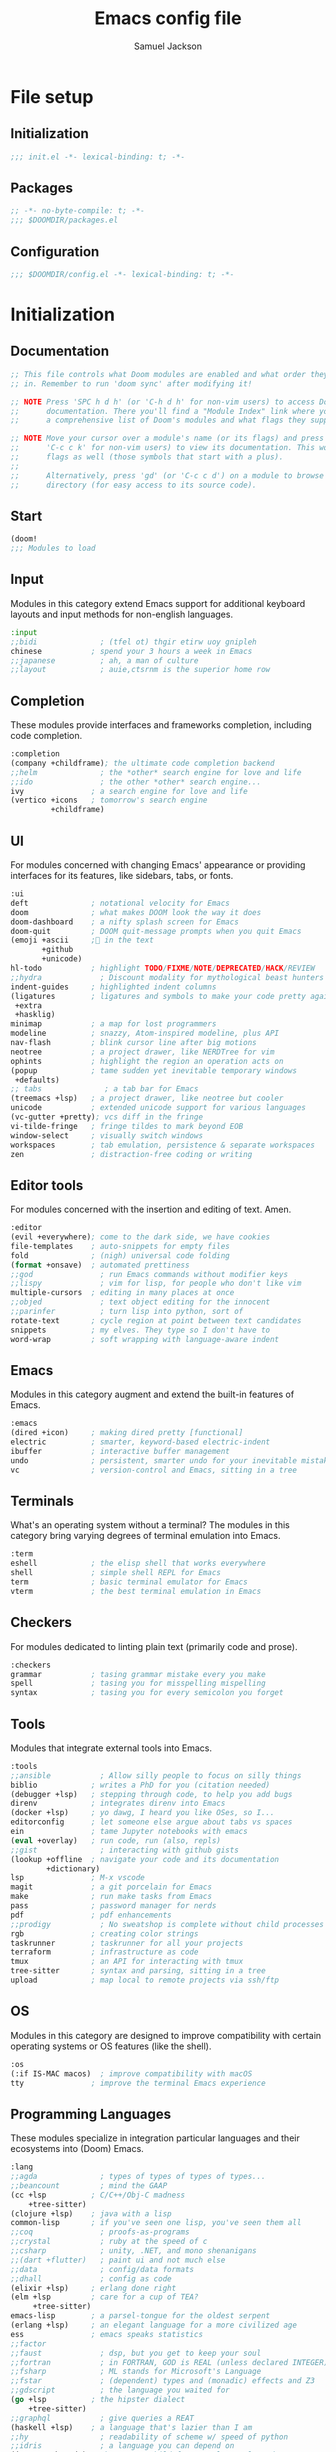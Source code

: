 #+TITLE: Emacs config file
#+AUTHOR: Samuel Jackson
#+DESCRIPTION: This file defines all my emacs configurations for my doom emacs setup.
#+STARTUP: overview num hidestars indent
#+PROPERTY: header-args :results silent :tangle "../configs/.doom.d/config.el"

* File setup
** Initialization
#+begin_src emacs-lisp :tangle ../configs/.doom.d/init.el
;;; init.el -*- lexical-binding: t; -*-
#+end_src

** Packages
#+begin_src emacs-lisp :tangle ../configs/.doom.d/packages.el
;; -*- no-byte-compile: t; -*-
;;; $DOOMDIR/packages.el
#+end_src

** Configuration
#+begin_src emacs-lisp
;;; $DOOMDIR/config.el -*- lexical-binding: t; -*-
#+end_src

* Initialization
** Documentation
#+begin_src emacs-lisp :tangle no
;; This file controls what Doom modules are enabled and what order they load
;; in. Remember to run 'doom sync' after modifying it!

;; NOTE Press 'SPC h d h' (or 'C-h d h' for non-vim users) to access Doom's
;;      documentation. There you'll find a "Module Index" link where you'll find
;;      a comprehensive list of Doom's modules and what flags they support.

;; NOTE Move your cursor over a module's name (or its flags) and press 'K' (or
;;      'C-c c k' for non-vim users) to view its documentation. This works on
;;      flags as well (those symbols that start with a plus).
;;
;;      Alternatively, press 'gd' (or 'C-c c d') on a module to browse its
;;      directory (for easy access to its source code).
#+end_src

** Start
#+begin_src emacs-lisp :tangle ../configs/.doom.d/init.el
(doom!
;;; Modules to load
#+end_src

** Input
Modules in this category extend Emacs support for additional keyboard layouts and input methods for non-english languages.
#+begin_src emacs-lisp :tangle ../configs/.doom.d/init.el
       :input
       ;;bidi              ; (tfel ot) thgir etirw uoy gnipleh
       chinese           ; spend your 3 hours a week in Emacs
       ;;japanese          ; ah, a man of culture
       ;;layout            ; auie,ctsrnm is the superior home row
#+end_src

** Completion
These modules provide interfaces and frameworks completion, including code completion.
#+begin_src emacs-lisp :tangle ../configs/.doom.d/init.el
       :completion
       (company +childframe); the ultimate code completion backend
       ;;helm              ; the *other* search engine for love and life
       ;;ido               ; the other *other* search engine...
       ivy               ; a search engine for love and life
       (vertico +icons   ; tomorrow's search engine
                +childframe)
#+end_src

** UI
For modules concerned with changing Emacs' appearance or providing interfaces for its features, like sidebars, tabs, or fonts.
#+begin_src emacs-lisp :tangle ../configs/.doom.d/init.el
       :ui
       deft              ; notational velocity for Emacs
       doom              ; what makes DOOM look the way it does
       doom-dashboard    ; a nifty splash screen for Emacs
       doom-quit         ; DOOM quit-message prompts when you quit Emacs
       (emoji +ascii     ;💩 in the text
              +github
              +unicode)
       hl-todo           ; highlight TODO/FIXME/NOTE/DEPRECATED/HACK/REVIEW
       ;;hydra             ; Discount modality for mythological beast hunters
       indent-guides     ; highlighted indent columns
       (ligatures        ; ligatures and symbols to make your code pretty again
        +extra
        +hasklig)
       minimap           ; a map for lost programmers
       modeline          ; snazzy, Atom-inspired modeline, plus API
       nav-flash         ; blink cursor line after big motions
       neotree           ; a project drawer, like NERDTree for vim
       ophints           ; highlight the region an operation acts on
       (popup            ; tame sudden yet inevitable temporary windows
        +defaults)
       ;; tabs              ; a tab bar for Emacs
       (treemacs +lsp)   ; a project drawer, like neotree but cooler
       unicode           ; extended unicode support for various languages
       (vc-gutter +pretty); vcs diff in the fringe
       vi-tilde-fringe   ; fringe tildes to mark beyond EOB
       window-select     ; visually switch windows
       workspaces        ; tab emulation, persistence & separate workspaces
       zen               ; distraction-free coding or writing
#+end_src

** Editor tools
For modules concerned with the insertion and editing of text. Amen.
#+begin_src emacs-lisp :tangle ../configs/.doom.d/init.el
       :editor
       (evil +everywhere); come to the dark side, we have cookies
       file-templates    ; auto-snippets for empty files
       fold              ; (nigh) universal code folding
       (format +onsave)  ; automated prettiness
       ;;god               ; run Emacs commands without modifier keys
       ;;lispy             ; vim for lisp, for people who don't like vim
       multiple-cursors  ; editing in many places at once
       ;;objed             ; text object editing for the innocent
       ;;parinfer          ; turn lisp into python, sort of
       rotate-text       ; cycle region at point between text candidates
       snippets          ; my elves. They type so I don't have to
       word-wrap         ; soft wrapping with language-aware indent
#+end_src

** Emacs
Modules in this category augment and extend the built-in features of Emacs.
#+begin_src emacs-lisp :tangle ../configs/.doom.d/init.el
       :emacs
       (dired +icon)     ; making dired pretty [functional]
       electric          ; smarter, keyword-based electric-indent
       ibuffer           ; interactive buffer management
       undo              ; persistent, smarter undo for your inevitable mistakes
       vc                ; version-control and Emacs, sitting in a tree
#+end_src

** Terminals
What's an operating system without a terminal? The modules in this category bring varying degrees of terminal emulation into Emacs.
#+begin_src emacs-lisp :tangle ../configs/.doom.d/init.el
       :term
       eshell            ; the elisp shell that works everywhere
       shell             ; simple shell REPL for Emacs
       term              ; basic terminal emulator for Emacs
       vterm             ; the best terminal emulation in Emacs
#+end_src

** Checkers
For modules dedicated to linting plain text (primarily code and prose).
#+begin_src emacs-lisp :tangle ../configs/.doom.d/init.el
       :checkers
       grammar           ; tasing grammar mistake every you make
       spell             ; tasing you for misspelling mispelling
       syntax            ; tasing you for every semicolon you forget
#+end_src

** Tools
Modules that integrate external tools into Emacs.
#+begin_src emacs-lisp :tangle ../configs/.doom.d/init.el
       :tools
       ;;ansible           ; Allow silly people to focus on silly things
       biblio            ; writes a PhD for you (citation needed)
       (debugger +lsp)   ; stepping through code, to help you add bugs
       direnv            ; integrates direnv into Emacs
       (docker +lsp)     ; yo dawg, I heard you like OSes, so I...
       editorconfig      ; let someone else argue about tabs vs spaces
       ein               ; tame Jupyter notebooks with emacs
       (eval +overlay)   ; run code, run (also, repls)
       ;;gist              ; interacting with github gists
       (lookup +offline  ; navigate your code and its documentation
               +dictionary)
       lsp               ; M-x vscode
       magit             ; a git porcelain for Emacs
       make              ; run make tasks from Emacs
       pass              ; password manager for nerds
       pdf               ; pdf enhancements
       ;;prodigy           ; No sweatshop is complete without child processes
       rgb               ; creating color strings
       taskrunner        ; taskrunner for all your projects
       terraform         ; infrastructure as code
       tmux              ; an API for interacting with tmux
       tree-sitter       ; syntax and parsing, sitting in a tree
       upload            ; map local to remote projects via ssh/ftp
#+end_src

** OS
Modules in this category are designed to improve compatibility with certain operating systems or OS features (like the shell).
#+begin_src emacs-lisp :tangle ../configs/.doom.d/init.el
       :os
       (:if IS-MAC macos)  ; improve compatibility with macOS
       tty               ; improve the terminal Emacs experience
#+end_src

** Programming Languages
These modules specialize in integration particular languages and their ecosystems into (Doom) Emacs.
#+begin_src emacs-lisp :tangle ../configs/.doom.d/init.el
       :lang
       ;;agda              ; types of types of types of types...
       ;;beancount         ; mind the GAAP
       (cc +lsp          ; C/C++/Obj-C madness
           +tree-sitter)
       (clojure +lsp)    ; java with a lisp
       common-lisp       ; if you've seen one lisp, you've seen them all
       ;;coq               ; proofs-as-programs
       ;;crystal           ; ruby at the speed of c
       ;;csharp            ; unity, .NET, and mono shenanigans
       ;;(dart +flutter)   ; paint ui and not much else
       ;;data              ; config/data formats
       ;;dhall             ; config as code
       (elixir +lsp)     ; erlang done right
       (elm +lsp         ; care for a cup of TEA?
            +tree-sitter)
       emacs-lisp        ; a parsel-tongue for the oldest serpent
       (erlang +lsp)     ; an elegant language for a more civilized age
       ess               ; emacs speaks statistics
       ;;factor
       ;;faust             ; dsp, but you get to keep your soul
       ;;fortran           ; in FORTRAN, GOD is REAL (unless declared INTEGER)
       ;;fsharp            ; ML stands for Microsoft's Language
       ;;fstar             ; (dependent) types and (monadic) effects and Z3
       ;;gdscript          ; the language you waited for
       (go +lsp          ; the hipster dialect
           +tree-sitter)
       ;;graphql           ; give queries a REAT
       (haskell +lsp)    ; a language that's lazier than I am
       ;;hy                ; readability of scheme w/ speed of python
       ;;idris             ; a language you can depend on
       (java +meghanada) ; the poster child for carpal tunnel syndrome
       (javascript +lsp) ; all(hope(abandon(ye(who(enter(here))))))
       (json +lsp)       ; At least it ain't XML
       ;;(julia +lsp)      ; a better, faster MATLAB
       (kotlin +lsp)     ; a better, slicker Java(Script)
       (latex +lsp       ; writing papers in Emacs has never been so fun
              +latexmk
              +cdlatex
              +fold)
       ;;lean              ; for folks with too much to prove
       ledger            ; an accounting system in Emacs
       lua               ; one-based indices? one-based indices
       (markdown +grip)  ; writing docs for people to ignore
       ;;nim               ; python + lisp at the speed of c
       ;;nix               ; I hereby declare "nix geht mehr!"
       ;;ocaml             ; an objective camel
       (org +brain       ; organize your plain life in plain text
            +dragndrop
            +gnuplot
            +ipython
            +journal
            +jupyter
            +noter
            +pandoc
            +pomodoro
            +present
            +pretty
            +roam2)
       ;;php               ; perl's insecure younger brother
       plantuml          ; diagrams for confusing people more
       purescript        ; javascript, but functional
       (python +lsp      ; beautiful is better than ugly
               +poetry
               +pyenv
               +pyright
               +tree-sitter)
       ;;qt                ; the 'cutest' gui framework ever
       racket            ; a DSL for DSLs
       ;;raku              ; the artist formerly known as perl6
       (rest +jq)        ; Emacs as a REST client
       rst               ; ReST in peace
       (ruby +rails      ; 1.step {|i| p "Ruby is #{i.even? ? 'love' : 'life'}"}
             +rvm
             +rbenv
             +lsp
             +tree-sitter)
       (rust +lsp)       ; Fe2O3.unwrap().unwrap().unwrap().unwrap()
       (scala +lsp)      ; java, but good
       scheme            ; a fully conniving family of lisps
       (sh +lsp          ; she sells {ba,z,fi}sh shells on the C xor
           +tree-sitter)
       ;;sml
       ;;solidity          ; do you need a blockchain? No.
       ;;swift             ; who asked for emoji variables?
       ;;terra             ; Earth and Moon in alignment for performance.
       (web +lsp         ; the tubes
            +tree-sitter)
       (yaml +lsp)       ; JSON, but readable
       ;;zig               ; C, but simpler
#+end_src

** Email
Modules that turn Emacs in an email client.
#+begin_src emacs-lisp :tangle ../configs/.doom.d/init.el
       :email
       (mu4e +gmail)     ; the great filter Hanson hadn't anticipated
       ;;notmuch           ; closest Emacs will ever be to multi-threaded
       (wanderlust +gmail); to boldly go where no mail has gone before
#+end_src

** App
Application modules are complex and opinionated modules that transform Emacs
toward a specific purpose. They may have additional dependencies and *should be
loaded last* (but before [[doom-module:][:config]] modules).
#+begin_src emacs-lisp :tangle ../configs/.doom.d/init.el
       :app
       calendar          ; Watch your missed deadlines in real time
       ;;emms              ; a media player for music no one's heard of
       ;;everywhere        ; leave Emacs!? You must be joking
       irc               ; how neckbeards socialize
       (rss +org)        ; emacs as an RSS reader
       twitter           ; twitter client https://twitter.com/vnought
#+end_src

** Config
Modules in this category provide sane defaults or improve your ability to configure Emacs. It is best to load these last.
#+begin_src emacs-lisp :tangle ../configs/.doom.d/init.el
       :config
       (default +bindings; reasonable defaults for reasonable people
                +smartparens)
       ;;literate          ; Disguise your config as poor documentation
#+end_src

** End section
#+begin_src emacs-lisp :tangle ../configs/.doom.d/init.el
)
#+end_src

* Configuration
** Documentation
*** Macro documentation
#+begin_src emacs-lisp :tangle no
;; Here are some additional functions/macros that could help you configure Doom:
;;
;; - `load!' for loading external *.el files relative to this one
;; - `use-package!' for configuring packages
;; - `after!' for running code after a package has loaded
;; - `add-load-path!' for adding directories to the `load-path', relative to
;;   this file. Emacs searches the `load-path' when you load packages with
;;   `require' or `use-package'.
;; - `map!' for binding new keys
;;
;; To get information about any of these functions/macros, move the cursor over
;; the highlighted symbol at press 'K' (non-evil users must press 'C-c c k').
;; This will open documentation for it, including demos of how they are used.
;;
;; You can also try 'gd' (or 'C-c c d') to jump to their definition and see how
;; they are implemented.
#+end_src

*** Packages documentation
#+begin_src emacs-lisp :tangle no
;; To install a package with Doom you must declare them here and run 'doom sync'
;; on the command line, then restart Emacs for the changes to take effect -- or
;; use 'M-x doom/reload'.

;; To install SOME-PACKAGE from MELPA, ELPA or emacsmirror:
;(package! some-package)

;; To install a package directly from a remote git repo, you must specify a
;; `:recipe'. You'll find documentation on what `:recipe' accepts here:
;; https://github.com/raxod502/straight.el#the-recipe-format
;(package! another-package
;  :recipe (:host github :repo "username/repo"))

;; If the package you are trying to install does not contain a PACKAGENAME.el
;; file, or is located in a subdirectory of the repo, you'll need to specify
;; `:files' in the `:recipe':
;(package! this-package
;  :recipe (:host github :repo "username/repo"
;           :files ("some-file.el" "src/lisp/*.el")))

;; If you'd like to disable a package included with Doom, you can do so here
;; with the `:disable' property:
;(package! builtin-package :disable t)

;; You can override the recipe of a built in package without having to specify
;; all the properties for `:recipe'. These will inherit the rest of its recipe
;; from Doom or MELPA/ELPA/Emacsmirror:
;(package! builtin-package :recipe (:nonrecursive t))
;(package! builtin-package-2 :recipe (:repo "myfork/package"))

;; Specify a `:branch' to install a package from a particular branch or tag.
;; This is required for some packages whose default branch isn't 'master' (which
;; our package manager can't deal with; see raxod502/straight.el#279)
;(package! builtin-package :recipe (:branch "develop"))

;; Use `:pin' to specify a particular commit to install.
;(package! builtin-package :pin "1a2b3c4d5e")

;; Doom's packages are pinned to a specific commit and updated from release to
;; release. The `unpin!' macro allows you to unpin single packages...
;(unpin! pinned-package)
;; ...or multiple packages
;(unpin! pinned-package another-pinned-package)
;; ...Or *all* packages (NOT RECOMMENDED; will likely break things)
;(unpin! t)

#+end_src

** Personal Identification
#+begin_src emacs-lisp
;; Some functionality uses this to identify you, e.g. GPG configuration, email
;; clients, file templates and snippets.
(setq user-full-name "Samuel Jackson"
      user-mail-address (concat "dsiq3g" "@" "gmail.com"))
#+end_src

** Fonts and language
*** Chinese support
In order for Chinese text to be displayed correctly, some modes needs to be turned on to allow for the unique characteristics of the symbolic language.
#+begin_src emacs-lisp
(defun local/chinese-text-support ()
  "Turn on modes to support chinese text in the buffer. May cause other text to change characteristics as well."
  (interactive)
  (variable-pitch-mode))
#+end_src

** Basic Emacs settings
*** Fonts
#+begin_src emacs-lisp :tangle no
;; Doom exposes five (optional) variables for controlling fonts in Doom. Here
;; are the three important ones:
;;
;; + `doom-font'
;; + `doom-variable-pitch-font'
;; + `doom-big-font' -- used for `doom-big-font-mode'; use this for
;;   presentations or streaming.
;;
;; They all accept either a font-spec, font string ("Input Mono-12"), or xlfd
;; font string. You generally only need these two:
;; (setq doom-font (font-spec :family "monospace" :size 12 :weight 'semi-light)
;;       doom-variable-pitch-font (font-spec :family "sans" :size 13))
#+end_src

*** Custom settings file
#+begin_src emacs-lisp
(setq custom-file (expand-file-name ".custom.el" doom-private-dir))
(when (file-exists-p custom-file) (load custom-file))
#+end_src

*** Theming
#+begin_src emacs-lisp :tangle ../configs/.doom.d/packages.el
;; Themes
(package! dracula-theme)
(package! theme-magic)
#+end_src

There are two ways to load a theme. Both assume the theme is installed and available. You can either set `doom-theme' or manually load a theme with the `load-theme' function.
#+begin_src emacs-lisp
(setq doom-theme (if (display-graphic-p)'doom-one 'doom-dracula))
#+end_src

*** Modifier keys mapping
Emacs has 5 different modifier keys that it uses for key cords. Listed in order from least "powerful" to most "powerful", they are:
- Shift
- Control
- Meta
- Super
- Hyper

Usually, the super and hyper keys aren't mapped by default since many keyboards don't have those keys available anymore. This also has the implication that the entire key-space they allow for is mostly unused! However, they can be bound to [[http://xahlee.info/emacs/emacs/emacs_hyper_super_keys.html][system keys on the keyboard]], just be careful not to shadow functionality that you want from the system itself.

For me personally, the "super" key should be bound to Windows' windows key and MacOS's command key. Then the hyper key should be bound to the FN key. Since I don't use Windows much, I'll just set the keys I need for MacOS for now.
#+begin_src emacs-lisp
(setq ns-function-modifier 'hyper)
#+end_src

*** Line numbering
#+begin_src emacs-lisp
;; This determines the style of line numbers in effect. If set to `nil', line
;; numbers are disabled. For relative line numbers, set this to `relative'.
(setq display-line-numbers-type t)
#+end_src

*** Undo
#+begin_src emacs-lisp
;; Let the undo buffer use up to 100Mb
(setq undo-limit 100000000)
#+end_src

*** Windows
#+begin_src emacs-lisp
;; Resize all windows when a new one comes in so they have
;; equal space.
(setq-default window-combination-resize t
;; changes the cursor to be the size of a gliph in the buffer.
              x-stretch-cursor t)

;; (setq-default left-margin-width 1)
;; (set-window-buffer nil (current-buffer))
#+end_src

*** Clipboard
Prevents system clipboard from being accidentally overwritten. Must now write to register "+ to write to system clipboard.
#+begin_src emacs-lisp
;; Some paste related settings.
(setq save-interprogram-paste-before-kill t
      select-enable-clipboard nil)
#+end_src

In order to provide copy and paste functionality directly from the keyboard, I need to capture the inputs and make functions that force the register that corresponds with the clipboard to be used (the + register).

First, I need to set up the wrapper functions. The thing to note is that these are just copies of the underlying function's header but they pass in the register's ascii number. In order to get the ascii number of a character, we simply need to put a '?' before it.
#+begin_src emacs-lisp
(evil-define-operator evil-copy-to-clipboard (beg end &optional type _ handler)
  "Saves the characters in motion into they system clipboard through the '+' register"
  :move-point nil
  :repeat nil
  (interactive "<R><x><y>")
  (evil-yank beg end type ?+ handler))
#+end_src

And here is the paste function.
#+begin_src emacs-lisp
(evil-define-command evil-paste-from-clipboard
  (count &optional _ handler)
  "Pastes the latest yanked text behind point.
The return value is the yanked text."
  :suppress-operator t
  (interactive "*P<x>")
  (evil-paste-before count ?+ handler))
#+end_src

Finally we need to create universal keybindings to these functions so they can be called from anywhere.
#+begin_src emacs-lisp
(map! :desc "Paste from clipboard" :nvieomg "s-v" #'evil-paste-from-clipboard
      :desc "Copy to clipboard"    :nvieomg "s-c" #'evil-copy-to-clipboard)
#+end_src

*** Scrolling
#+begin_src emacs-lisp
;; leave some space at the bottom while scrolling down so the
;; cursor isn't hugging the bottom edge.
(setq scroll-margin 2)
#+end_src

*** Scratch buffer
The scratch buffer is always present as an area to experiment or take a quick note without it needing to be a part of a file. In doom, this scratch buffer has a default mode of Fundamental which is both useless and not something I need for experimentation. In fact, I think it's meant for just writing text and notes. I want the scratch buffer to be a place to write some elisp code so I can set things on a whim while working in other non-elisp buffers.
#+begin_src emacs-lisp
(setq initial-major-mode #'lisp-interaction-mode)

(setq initial-scratch-message "\
;; Welcome to the scratch buffer.

")
#+end_src

*** Directory navigation
#+begin_src emacs-lisp :tangle ../configs/.doom.d/packages.el
;; directory management
(package! dired-sidebar)
(package! dired+)
(package! dired-subtree)
#+end_src

#+begin_src emacs-lisp
(defun local/dired-turn-off-file-info ()
  "Turns off the file info in dired mode"
  (interactive)
  (dired-hide-details-mode t))
(add-hook! 'dired-mode-hook #'local/dired-turn-off-file-info)

(map! :map dired-mode-map
      :leader
      :desc "toggle dired file info"
      :n "t d" #'dired-hide-details-mode)
#+end_src
*** Whitespace mode
Adds whitespace management and visualization.
#+begin_src emacs-lisp
(setq whitespace-style '(trailing tabs tab-mark))
#+end_src

*** Line spacing
Spacing between lines in a buffer. I like a slight gap where the default emacs is too tight.
#+begin_src emacs-lisp
(setq-default line-spacing 0.15)
#+end_src

** Adding standard vim functionality
I don't remember why I wrote this line in the first place but it seems useful for later
#+begin_src emacs-lisp
(defun local/smart-open-line-above ()
  "Insert an empty line above the current line.
Position the cursor at it's beginning, according to the current mode."
  (interactive)
  (move-beginning-of-line nil)
  (newline-and-indent)
  (forward-line -1)
  (indent-according-to-mode))
#+end_src

*** Keybindings
**** Tab as fold toggling
When available, I really like to use tab as a quick way to toggle folds.
#+begin_src emacs-lisp
(map! :n "TAB" #'+fold/toggle)
#+end_src

** Managing files
*** Sidebar file explorer

Import a simpler sidebar package for when it's needed.
#+begin_src emacs-lisp :tangle ../configs/.doom.d/packages.el
(package! dired-sidebar)
#+end_src

Dired is just so useful that I can't really justify using treemacs. Especially since treemacs has this annoying habit of not saving the location of my cursor so I have to start at the top every time...
#+begin_src emacs-lisp
(map! :n "C-n" #'dired-sidebar-toggle-sidebar)
(map! :n "M-n" #'+treemacs/toggle)
#+end_src

#+begin_src emacs-lisp :tangle no
(map! :n "C-n" #'+treemacs/toggle)
(map! :n "M-n" #'dired-sidebar-toggle-sidebar)
#+end_src

Make it so that treemacs closes itself when selected no matter which button I press.
#+begin_src emacs-lisp
(map! :map 'treemacs-mode-map
      :ng "M-n" #'+treemacs/toggle
      :ng "C-n" #'+treemacs/toggle)
#+end_src

**** Settings for sidebars
When a directory contains nothing but a single other directory, this collapses them into a single action to open and close. In treemacs I'm not making new files very often so this option makes sense.
The number represents the number of recursive layers it's allowed. Don't make it too big otherwise things could freeze up.
#+begin_src emacs-lisp
(setq treemacs-collapse-dirs 5)
#+end_src

*** Projectile
#+begin_src emacs-lisp
(after! projectile
  (setq projectile-track-known-projects-automatically nil))
#+end_src

*** Tree viewer
This allows you to see all the recursive files in the current tree hierarchy (similar to the ~tree~ command).
#+begin_src emacs-lisp :tangle ../configs/.doom.d/packages.el
(package! dirtree)
(package! ztree)
(package! dir-treeview)
#+end_src

*** Buffer handling
**** Perspectives
Currently doom emacs is using ~persp-mode~ which is a fork of ~perspective~. This section is for setting the variables that are related to those modes.

#+begin_src emacs-lisp
(setq persp-sort 'created)
#+end_src

**** Tab bar mode
A tab bar for emacs. It works quite well except it reads from global buffers instead of perspective restricted buffers so I have it turned off for now.
#+begin_src emacs-lisp no
(setq tab-bar-show t)
(setq tab-bar-tab-name-function #'tab-bar-tab-name-current)
(setq tab-bar-format '(tab-bar-format-tabs tab-bar-separator tab-bar-format-align-right tab-bar-format-global))
(set-face-attribute 'tab-bar nil :inherit 'tab-bar-tab :foreground nil :background nil)
(map! :n "M->" #'tab-next
      :n "M-<" #'tab-previous)
#+end_src

Add the menu button to the tab bar so it can be accessed once in a while without taking up space.
#+begin_src emacs-lisp
(defun local/tab-bar-format-menu-bar-lambda ()
  "Produce the Menu button for the tab bar that shows the menu bar."
  '((menu-bar menu-item (propertize " λ" 'face 'doom-modeline-evil-emacs-state)
     tab-bar-menu-bar :help "Menu Bar")))
(add-to-list 'tab-bar-format #'local/tab-bar-format-menu-bar-lambda)
#+end_src

Add global keybinding labeling so tabs are easier to find
#+begin_src emacs-lisp
(which-key-add-key-based-replacements "C-x t" "tabs")
#+end_src

Make tab functions accessible from the doom-leader menu as well.
#+begin_src emacs-lisp
(map! :leader :desc "Tabs" "T" tab-prefix-map)
#+end_src

*** Window zooming
One thing I really like about tmux is the ability to zoom in on windows without destroying my whole windowing setup. This package adds similar functionality to emacs.
#+begin_src emacs-lisp :tangle ../configs/.doom.d/packages.el
(package! zoom-window)
#+end_src

#+begin_src emacs-lisp
(setq zoom-window-use-persp t)

(setq zoom-window-mode-line-color "DarkGreen")
(map! :leader
      :desc "Zoom window"
      "z" #'zoom-window-zoom)
#+end_src

** General utility package settings
These aren't file or use case specific changes but instead things that can apply over many different major modes and situations.

*** Sub-word movement
#+begin_src emacs-lisp
;; Makes it so movement keys stop at camlecase sub words.
(global-subword-mode 1)
#+end_src

*** Case insensitive search
=case-fold-search= is a variable that turns case sensitivity on and off. It is set per buffer. Since I like case sensitivity, I'm setting the default value so that new buffers use case sensitive searches.
#+begin_src emacs-lisp
;; Make searches case sensitive
(setq-default case-fold-search nil)
#+end_src

*** Key discovery
**** Which key
#+begin_src emacs-lisp :tangle ../configs/.doom.d/packages.el
(package! discover-my-major)
#+end_src

#+begin_src emacs-lisp
(map! :n "g /"   #'which-key-show-top-level
      :n "g C-/" #'which-key-show-full-major-mode
      :n "g ?"   #'which-key-show-full-major-mode
      :n "g M-/" #'which-key-show-minor-mode-keymap)
(setq which-key-idle-delay 0.5)
#+end_src

**** Embark
Embark is a package that allows you to search through key bindings and is a good supplement to which-key.

In order to use embark, we first need to add a dependency: marginalia.
#+begin_src emacs-lisp :tangle ../configs/.doom.d/packages.el
(package! marginalia)
#+end_src

Then it just needs to be turned on. Since marginalia is fairly light, this (hopefully) shouldn't impact startup times.
#+begin_src emacs-lisp
(marginalia-mode)
#+end_src

Then for the main package itself, embark.
#+begin_src emacs-lisp :tangle ../configs/.doom.d/packages.el
(package! embark)
#+end_src

Once embark is installed, there are some key-bindings that should be set. The first of which is replacing the describe bindings function because that one isn't the most helpful. However, I want to keep it around since once in a while it may prove useful.
#+begin_src emacs-lisp
(map! :map help-map
      "b b" 'embark-bindings
      "b B" 'describe-bindings)
#+end_src

*** Write good mode
#+begin_src emacs-lisp
(remove-hook! (org-mode markdown-mode rst-mode asciidoc-mode latex-mode) #'writegood-mode)
(add-hook 'writegood-mode-hook 'writegood-passive-voice-turn-off)
(map! :leader
      :desc "Write good mode"
      "t W" #'writegood-mode)
#+end_src

*** Flycheck mode
#+begin_src emacs-lisp
;; Disable flycheck mode on load. Can be re-enabled in a buffer with SPC t f
(remove-hook! (doom-first-buffer) #'global-flycheck-mode)
#+end_src

*** Evil mode
**** Evil settings
#+begin_src emacs-lisp
;; Make undo revert smaller sections of text instead of all text
;; added while in insert mode.
(setq evil-want-fine-undo t)
#+end_src

**** Evil snipe mode
***** Snipe mode off by default
I get really annoyed by snipe mode since I often use 's' for deleting text. Therefore I use the workaround below to turn off evil snipe mode by default since I really don't want it.
#+begin_src emacs-lisp
; Remove default snipe mode
(remove-hook! (doom-first-input) 'evil-snipe-mode)
; There can be problems between snipe mode and magit mode.
(add-hook 'magit-mode-hook 'turn-off-evil-snipe-override-mode)
#+end_src

***** Settings
Some settings for when snipe mode is on.
#+begin_src emacs-lisp
(setq evil-snipe-scope 'whole-visible
      evil-snipe-repeat-scope 'whole-visible)
#+end_src

***** New keybinding
This allows you to toggle evil snipe mode on and off (though it's still off by default)
#+begin_src emacs-lisp
(defun local/toggle-and-activate-evil-snipe-mode ()
  "Toggles evil-snipe-mode on and off then activates the
mode map since otherwise it requires forcing the normal mode state to be activated."
  (interactive)
  (evil-snipe-local-mode)
  (evil-force-normal-state))

(map! :leader
      :desc "Evil snipe mode"
      "t S" #'local/toggle-and-activate-evil-snipe-mode)
#+end_src

*** Snippets
Yas-snippets are a nice package for inserting snippets into code.

Turning off the trigger in field for now since it was giving me undesired behavior. Maybe when I learn to use it better then it will come back into the config.
#+begin_src emacs-lisp :tangle no
(setq yas-triggers-in-field t)
#+end_src

*** VLF (Very Large Files)
VLF if a package for lazy loading enormous files that would normally take forever to load. The package needs to be first added but disabled so that it doesn't hamper load times. This formula was pulled from [[https://tecosaur.github.io/emacs-config/config.html#very-large-files][this]] legendary config.
#+begin_src emacs-lisp :tangle ../configs/.doom.d/packages.el
;; [[file:~/.config/doom/config.org::*Very large files][Very large files:1]]
(package! vlf :recipe (:host github :repo "m00natic/vlfi"))
#+end_src

Then setup the package later.
#+begin_src emacs-lisp
(use-package! vlf-setup
  :defer-incrementally vlf-tune vlf-base vlf-write vlf-search vlf-occur vlf-follow vlf-ediff vlf)
#+end_src

*** Colored info
#+begin_src emacs-lisp :tangle ../configs/.doom.d/packages.el
(package! info-colors)
#+end_src

#+begin_src emacs-lisp
(use-package! info-colors
  :commands (info-colors-fontify-node))
(add-hook 'info-selection-hook 'info-colors-fontify-node)
#+end_src

*** R data frames
This allows emacs to handle R style data frames. This makes some data handling easier in various files.
#+begin_src emacs-lisp :tangle ../configs/.doom.d/packages.el
(package! ess-view)
#+end_src

*** Dictionary
#+begin_src emacs-lisp
;; Set the correct dictionary for spell check.
(setq ispell-dictionary "en")
#+end_src

*** Code folding
Origami mode
#+begin_src emacs-lisp :tangle ../configs/.doom.d/packages.el
(package! origami)
#+end_src

#+begin_src emacs-lisp
(global-origami-mode)
#+end_src

*** Git
**** Blamer
This module adds git commit information in line with code when turned on which can be nice when working through a code base.
#+begin_src emacs-lisp :tangle ../configs/.doom.d/packages.el
(package! blamer)
#+end_src

#+begin_src emacs-lisp
(use-package blamer
  :defer 20
  :custom
  (blamer-idle-time 0)
  (blamer-min-offset 70)
  :custom-face
  (blamer-face ((t :foreground "#7a88cf"
                   :background nil
                   :height 140
                   :italic t))))
#+end_src

***** Styling for magit
I may be able to format the magit blame in a useful way: [[https://www.reddit.com/r/emacs/comments/tunyg3/comment/i38iknd/][link]]
summary:
#+begin_src elisp :tangle no
(setq local/margin-blame-style
      '(margin
        (margin-width . 32)
        (margin-format . ("%A %a %f"))
        (margin-face . magit-blame-margin)
        (margin-body-face . magit-blame-dimmed)
        (show-message . t)))

(add-to-list 'magit-blame-styles 'local/margin-blame-style)
#+end_src
**** Diff
This is a nice package for visualizing git diffs in a more standard unix way than magit.
#+begin_src elisp :tangle ../configs/.doom.d/packages.el
(package! diff-ansi :recipe (:host gitlab :repo "ideasman42/emacs-diff-ansi"))
#+end_src

*** Encryption
Some files contain details that should be encrypted or scrambled before being published.

**** Encrypt region
#+begin_src emacs-lisp :tangle ../configs/.doom.d/packages.el
(package! encrypt-region)
#+end_src

*** Bang!
Adds DuckDuckGo style bangs to emacs. See [[https://github.com/Arian-D/bang.el][github]] for more info.
#+begin_src emacs-lisp :tangle ../configs/.doom.d/packages.el
(package! bang :recipe (:host github :repo "Arian-D/bang.el"))
#+end_src

** Independent or external programs
*** Discord integration
#+begin_src emacs-lisp :tangle ../configs/.doom.d/packages.el
(package! elcord)
#+end_src

*** Speed reading
#+begin_src emacs-lisp :tangle ../configs/.doom.d/packages.el
(package! spray :recipe (:host nil :repo "https://git.sr.ht/~iank/spray"))
#+end_src

*** Presentations
**** Key cast
#+begin_src emacs-lisp :tangle ../configs/.doom.d/packages.el
(package! keycast)
#+end_src

#+begin_src emacs-lisp
(use-package! keycast
  :commands keycast-mode
  :config
  (define-minor-mode keycast-mode
    "Show current command and its key bining in the mode line."
    :global t
    (if keycast-mode
        (progn
          (add-hook 'pre-command-hook 'keycast--update t)
          (add-to-list 'global-mode-string '("" mode-line-keycast " ")))
      (remove-hook 'pre-command-hook 'keycast--update)
      (setq global-mode-string (remove '("" mode-line-keycast " ") global-mode-string))))
  (custom-set-faces!
    ('keycast-command :inherit doom-modeline-debug :height 0.9)
    ('keycast-key :inherit custom-modified :height 1.1 :weight bold)))
#+end_src

**** Gif Screenshot
#+begin_src emacs-lisp :tangle ../configs/.doom.d/packages.el
(package! gif-screencast)
#+end_src

#+begin_src emacs-lisp
(use-package! gif-screencast
  :commands gif-screencast-mode
  :config
  (map! :map gif-screencast-mode-map
        :g "<f8>" #'gif-screencast-toggle-pause
        :g "<f9>" #'gif-screencast-stop)
  (setq gif-screencast-program "maim"
        gif-screencast-args '("--quality" "3" "-1" ,(string-trim-right (shell-command-to-string "xdotool getactivewindow")))
        gif-screencast-optimize-args '("--batch" "--optimize=3" "--usecolormap=/tmp/doom-color-theme"))
  (defun local/gif-screencast-write-colormap ()
    (f-write-text
     (replace-regexp-in-string "\n+" "\n"
                               (mapconcat (lambda (c) (if (listp (cdr c))) (cadr c)))
                               'utf-8
                               "/tmp/doom-color-theme")))
  (gif-screencast-write-colormap)
  (add-hook 'doom-load-theme-hook #'local/gif-screencast-write-colormap))
#+end_src

**** Command log mode
#+begin_src emacs-lisp :tangle ../configs/.doom.d/packages.el
(package! command-log-mode)
#+end_src

*** Kubernetes
Kubernetes is a container program that is useful for managing container networks.
#+begin_src emacs-lisp :tangle ../configs/.doom.d/packages.el
(package! kubernetes)
(package! kubernetes-evil)
#+end_src

This is for working with kubernetes config files.
#+begin_src emacs-lisp :tangle ../configs/.doom.d/packages.el
(package! k8s-mode)
#+end_src

And being able to work with helm is a must for kubernetes.
#+begin_src emacs-lisp :tangle ../configs/.doom.d/packages.el
(package! kubernetes-helm)
#+end_src

** Mode/package settings
*** Guix
#+begin_src emacs-lisp :tangle ../configs/.doom.d/packages.el
(package! guix)
#+end_src

*** Elisp-shell
#+begin_src emacs-lisp
(setq eshell-aliases-file "~/.doom.d/eshell/eshell-aliases")
#+end_src

**** Elisp shell aliases
#+begin_src emacs-lisp :tangle ../configs/.doom.d/eshell/eshell-aliases
alias ll 'ls -lh $*'
#+end_src

**** Eshell functions
Make the clear function fully clear the screen.
#+begin_src emacs-lisp
(defun eshell/clear ()
  "Clear the eshell buffer."
  (let ((inhibit-read-only t))
    (erase-buffer)
    (eshell-send-input)))
#+end_src

*** Mode line
Adds details to the emacs mode line at the bottom of the page. Although several of the values can be referenced elsewhere on a given page, seeing them there is often just convenient and it uses space that would otherwise go unused.

**** Date and time
#+begin_src emacs-lisp
;; Add useful data to the mode line.
(setq display-time-day-and-date t)
(display-time-mode 1)
#+end_src

**** Battery
For the battery, I don't want it to appear in the the mode line if there is no battery present.

Since the following functions require the battery package, I need to wrap it in ~use-package~ to make sure all the definitions are loaded.
#+begin_src emacs-lisp
(use-package! battery :config
#+end_src

Sadly, there are no default functions for finding if a battery is present so I'll start by writing my own based off of the ~battery~ function in [[https://github.com/emacs-mirror/emacs/blob/3af9e84ff59811734dcbb5d55e04e1fdb7051e77/lisp/battery.el#L219][battery.el]].
#+begin_src emacs-lisp
    (defun local/battery-p ()
        "returns t if a battery is present for the system and nil if one is not."
        (and battery-status-function
             battery-echo-area-format
             (string-match-p "^Power N/A"
                             (battery-format
                                     battery-echo-area-format
                                     (funcall battery-status-function)))
             t))
#+end_src

If a battery source is detected, then show the batter level in the mode bar.
#+begin_src emacs-lisp
    (unless (local/battery-p) (display-battery-mode 1))
#+end_src

Finally, close the battery package wrapper.
#+begin_src emacs-lisp
)
#+end_src

**** Encoding format
#+begin_src emacs-lisp
(defun local/doom-modeline-conditional-buffer-encoding ()
  "We expect the encoding to be LF UTF-8,
so only show the modeline when this is not the case"
  (setq-local doom-modeline-buffer-encoding
              (if (and
                       ; Checking for UTF-8
                       (memq
                        (plist-get (coding-system-plist buffer-file-coding-system) :category)
                        '(coding-category-utf-8))
                       ; Checking for LF line ending
                       (not
                        (memq (coding-system-eol-type buffer-file-coding-system) '(1 2))))
                t nil)))
(add-hook 'after-change-major-mode-hook #'local/doom-modeline-conditional-buffer-encoding)
#+end_src

*** Web mode
#+begin_src emacs-lisp
(setq web-mode-script-padding standard-indent)
(setq web-mode-style-padding standard-indent)
(setq web-mode-block-padding standard-indent)
(setq web-mode-part-padding standard-indent)
#+end_src

*** Org mode
**** Org add-on packages
#+begin_src emacs-lisp :tangle ../configs/.doom.d/packages.el
(package! org-reverse-datetree)
;(package! ox-gfm) ; Causing problems with pandoc at the moment.
(package! org-ref)
(package! org-chef)
(package! org-super-agenda)
(package! org-fragtog)
(package! org-pretty-tags)
#+end_src

**** Standard Org settings
If you use `org' and don't want your org files in the default location below, change `org-directory'. It must be set before org loads!
#+begin_src emacs-lisp
(setq org-directory "~/org")
(setq org-archive-location "archive/%s_archive::")
#+end_src

***** Font support
In org mode I like to be able to write in different fonts and languages (such as chinese) so I'm turning on variable pitch font support. Without it, lots of text starts to overlap.
#+begin_src emacs-lisp :tangle no
(add-hook 'org-mode-hook #'local/chinese-text-support)
#+end_src

***** Babel
Several languages require LSPs or other back end code to be configured for babel to use them so they are configured here.

****** Clojure
#+begin_src emacs-lisp :tangle ../configs/.doom.d/packages.el
;; Clojure related packages
(package! clojure-mode)
(package! clojure-mode-extra-font-locking)
(package! clj-refactor)
(package! cider)
#+end_src

#+begin_src emacs-lisp
(setq org-bable-clojure-backend 'cider)
#+end_src

***** Org mode keybindings
#+begin_src emacs-lisp
;; Use keybinding g b to "go back" to previous location when a link is followed.
;; Use keybinding g m to "go mark" the current location so it can be returned to later.
(map! :after org
    :map org-mode-map
    :n  "g m" #'org-mark-ring-push
    :n  "g b" #'org-mark-ring-goto
    :nv "g j" #'evil-next-visual-line
    :nv "g k" #'evil-previous-visual-line
    :nv "g J" #'org-forward-element
    :nv "g K" #'org-backward-element)
#+end_src

***** Shortcut to open org files
This shortcut opens the org directory and allows a user to select a file. If the file doesn't yet exist then it is created. This is useful when I want to open some information on something that I've been tracking but don't have another shortcut to it saved somewhere.

This first function opens up the a file with all the complications that come with opening the file including setting a correct extension if needed.
#+begin_src emacs-lisp
(setq org-default-extension ".org")
(defun local/org-open-org-file (file)
  "Opens an org file in the default org folder.
if no org extension is given then it will be automatically appended."
  (interactive
   (list (directory-file-name
          (read-file-name "Choose org file:" org-directory))))

  ; Check for if the file:
  ; * Already exists (and is not a directory)
  ; * Has an org extension
  ; If neither of these cases is valid then automatically append an org extension
  ; to the provided file name.
  (let ((input-file-extension (concat "." (file-name-extension file)))
        (valid-org-extension-regex-list
         (mapcar 'car
                 (seq-filter
                  (lambda (mode-pairs) (eq 'org-mode (cdr mode-pairs)))
                  auto-mode-alist))))
    (unless
        (or (and (file-exists-p file)
                 (not (file-directory-p file)))
            (and input-file-extension
                 ; check the input
                 (eval (cons 'or (mapcar (lambda (extension-regex)
                                           (string-match-p extension-regex input-file-extension))
                                         valid-org-extension-regex-list)))))
      (setq file (concat file org-default-extension)))) ; Otherwise set file to have an org extension

  ; If, after the above checks, the file name still points to a directory, then
  ; throw an error since it can't be opened at that point.
  (if (file-directory-p file)
      (error "The provided file is a directory %s" file)
    (find-file file)
    (org-mode)))
#+end_src

This helper function contains the shared code for prompting for a file.
=TODO= Create a function for building a system path.
#+begin_src emacs-lisp
(defun local/prompt-org-file (&optional dir default-name)
  "Prompts the user for a file inside the specified directory. Uses defualt name when no entry is given if the name is provided."
  (unless dir (setq dir org-directory))
  (directory-file-name (read-file-name "Choose org file: " dir default-name)))
#+end_src

Next here are some helper functions that open are more generic for finding and opening work org files.
#+begin_src emacs-lisp
(defun local/org-open-file ()
  "Prompts and opens a file in the default org directory."
  (interactive)
  (local/org-open-org-file (local/prompt-org-file org-directory "notes.org")))

(defun local/open-work-org-file (directory default-file)
  "A condensing function for opening an org directory for work purposes"
  ; Define the destination directory. Currently is hardcoded to the work dir in the org dir.
  (let ((dest-dir (concat (file-name-as-directory org-directory) (file-name-as-directory "work") (file-name-as-directory directory))))
    ; First create the directory if it doesn't already exist
    (unless (file-directory-p dest-dir)
      (if (y-or-n-p (concat "directory '" dest-dir "' is not found. Create? "))
          (make-directory dest-dir 'parents)
        (message "No directory created")))
    ; Only prompt for file if the directory exists
    (when (file-directory-p dest-dir)
        (local/org-open-org-file (local/prompt-org-file dest-dir default-file)))))
#+end_src

Then use the helper functions to create a set of convenience functions to open the specific structure I'm looking for.
#+begin_src emacs-lisp
(defun local/org-open-work-note ()
  "Prompts and opens a file in the org work notes directory."
  (interactive)
  (local/open-work-org-file "notes" "notes.org"))

(defun local/org-open-work-meeting ()
  "Prompts and opens a file in the org work meeting directory."
  (interactive)
  (local/open-work-org-file "meetings" "meeting.org"))

(defun local/org-open-project-note ()
  "Prompts and opens a file in the org work notes directory."
  (interactive)
  (local/open-work-org-file "projects" "project.org"))

(defun local/org-open-work-task ()
  "Prompts and opens a file in the org work tasks directory."
  (interactive)
  (local/open-work-org-file "tasks" "schedule.org"))

(defun local/org-open-work-wiki ()
  "Prompts and opens a file in the org work tasks directory."
  (interactive)
  (local/open-work-org-file "wiki" "toSort.org"))
#+end_src

Finally, add all the functions to a key map.
#+begin_src emacs-lisp
(map! :leader
      (:prefix ("f o" . "Org files")
       :desc "Org file" "o" #'local/org-open-file
       (:prefix ("w" . "Work")
        :desc "Meetings" "m" #'local/org-open-work-meeting
        :desc "Notes" "n" #'local/org-open-work-note
        :desc "Projects" "p" #'local/org-open-project-note
        :desc "Tasks" "t" #'local/org-open-work-task
        :desc "Wiki" "w" #'local/org-open-work-wiki)))
#+end_src

**** Org Roam
Unpin org roam so that it stays recent.
#+begin_src emacs-lisp :tangle ../configs/.doom.d/packages.el
(unpin! org-roam)
#+end_src

Set org roam up to use the roam directory and acknowledge that I want v2 instead of v1.
#+begin_src emacs-lisp
(setq org-roam-directory "~/roam")
(setq org-roam-v2-ack t)
#+end_src

***** UI
Add org roam UI so that I can visualize an org roam graph.
#+begin_src emacs-lisp :tangle ../configs/.doom.d/packages.el
(package! org-roam-ui)
#+end_src

Then set the dependencies to load after org roam to reduce start up time.
#+begin_src emacs-lisp
(use-package! websocket
  :after org-roam
  :config
  (setq org-roam-ui-sync-theme t
        org-roam-ui-follow t
        org-roam-ui-update-on-save t
        org-roam-ui-open-on-start t))
#+end_src

And then add a function that shows the org-roam-ui in an x-widget.
#+begin_src emacs-lisp
(defun local/org-roam-toggle-ui-xwidget ()
  "Shows the org roam ui using emacs x-widgets so you may view it in emacs instead of needing an external browser."
  (interactive)
  (let* ((host (concat "localhost:" (number-to-string org-roam-ui-port)))
         (url (concat "http://" host))
         (buf (or (xwidget-webkit-get-url-buffer host)
                  (xwidget-webkit-url-get-create url "*org-roam-ui*"))))
    (if-let ((window (get-buffer-window buf)))
        (delete-window window)
      (switch-to-buffer-other-window buf))))
#+end_src

**** Timers and clock
#+begin_src emacs-lisp
(setq org-clock-persist 'history)
(org-clock-persistence-insinuate)
#+end_src

**** Org Agenda
***** Limiting files
To set specific files as being "agenda" files, you can use =org-agenda-files= however I've found I like putting schedule markers in various files around my org setup.
#+begin_src emacs-lisp :tangle no
(setq org-agenda-files (list "~/org/work.org"
                             "~/org/todo.org"))
#+end_src

**** Pomodoro
***** Begin "after! org"
All these settings have to be made after org loads so they're wrapped in an =(after! org ...)= macro.
#+begin_src emacs-lisp
(after! org
#+end_src

***** Work length
#+begin_src emacs-lisp
(setq org-pomodoro-length 25
    org-pomodoro-short-break-length 5
    org-pomodoro-long-break-length 15)
#+end_src

***** Sounds to play
#+begin_src emacs-lisp
(setq org-pomodoro-play-sounds t
    ;; org-pomodoro-start-sound-p f
    ;; org-pomodoro-ticking-sound-p f
    org-pomodoro-killed-sound-p t
    org-pomodoro-finished-sound-p t
    org-pomodoro-short-break-sound-p t
    org-pomodoro-long-break-sound-p t)
#+end_src

***** Sounds to use
If I decide to find sound files I like more than the defaults, then I can put them here.
#+begin_src emacs-lisp :tangle no
(setq ;org-pomodoro-start-sound ()
      ;org-pomodoro-ticking-sound ()
      org-pomodoro-killed-sound ()
      org-pomodoro-finished-sound ()
      org-pomodoro-short-break-sound ()
      org-pomodoro-long-break-sound ())
#+end_src

***** End of "after! org"
#+begin_src emacs-lisp
)
#+end_src
**** Org Present
A package and settings for using org mode for presentations.
#+begin_src emacs-lisp :tangle ../configs/.doom.d/packages.el
(package! org-present)
#+end_src

And then add some settings and hooks so that the presentation looks a lot cleaner then the default would provide.
#+begin_src emacs-lisp
(defun local/org-present-start ()
  "Turns on settings I use during an org presentation"
  ;; Tweak font sizes
  (setq-local local/pre-org-present-face-alist face-remapping-alist)
  (setq-local face-remapping-alist '((default (:height 1.5) variable-pitch)
                                     (header-line (:height 4.0) variable-pitch)
                                     (org-document-title (:height 1.75) org-document-title)
                                     (org-code (:height 1.55) org-code)
                                     (org-verbatim (:height 1.55) org-verbatim)
                                     (org-block (:height 1.25) org-block)
                                     (org-block-begin-line (:height 0.7) org-block)))

  ;; Center the presentation and have line wraps
  (visual-fill-column-mode 1)
  (visual-line-mode 1)
)

(defun local/org-present-end ()
  "Turns off settings I use during an org presentation"
  ;; Reset font mapping to normal level.
  ;; (setq-local face-remapping-alist '((default variable-pitch default)))
  (setq-local face-remapping-alist local/pre-org-present-face-alist)

  ;; Stop centering and wrapping the text
  (visual-fill-column-mode 0)
  (visual-line-mode 0)
)

(add-hook! 'org-present-mode-hook #'local/org-present-start)
(add-hook! 'org-present-mode-quit-hook #'local/org-present-end)
#+end_src

***** Supporting packages

And then these are some packages that support the org-presentation package with a cleaner look.
#+begin_src emacs-lisp :tangle ../configs/.doom.d/packages.el
(package! visual-fill-column :recipe (:host nil :repo "https://codeberg.org/joostkremers/visual-fill-column"))
#+end_src

Then lets configure them.
#+begin_src emacs-lisp
(setq visual-fill-column-width 110)
(setq visual-fill-column-center-text t)
#+end_src

**** Org Capture
***** Settings
#+begin_src emacs-lisp
; Set default file for newly captured notes
(after! org (setq org-default-notes-file (concat org-directory "/inbox.org")))
#+end_src

***** Org template
All of my org templates are in a separate folder in my org files repo. This is so that templates are both private from public eyes and also travel with their partnered org files. I'll probably make a separate git repo for them just so they're recorded but that's a lower priority.

Load templates from org directory.
#+begin_src emacs-lisp
(defun local/load-directory (dir)
  "Loads all .el files from a provided directory. If the directory doesn't exist, the function loads nothing."
  (interactive)
  (if (not (file-directory-p dir))
      (message "No directory named %s, no scripts loaded." dir)
    (let* ((load-it (lambda (f)
                      (load-file (concat (file-name-as-directory dir) f)))
                    ))
      (mapc load-it (directory-files dir nil "\\.el$")))))

(local/load-directory (concat (file-name-as-directory org-directory) "capture-templates"))
#+end_src

****** Example template code
Example of org capture templates and how everything is setup.
pulled from https://github.com/hlissner/doom-emacs/blob/develop/modules/lang/org/config.el.
This block isn't tangled and isn't at all guaranteed to work even if it was so use it only as an example.
#+begin_src emacs-lisp :tangle no
(after! org
  (setq org-capture-templates '(
    ("t" "Todo" entry () "" :prepend t)
    ("k" "Kudos" entry () "" :prepend t)
    ("f" "Followup" entry () "" :prepend t)
    ("p" "Personal" entry () "" :prepend t)
    ("P" "Project" entry () "" :prepend t)
    ("j" "Journal" entry () "" :prepend t)
  )))
'(
  ("t" "Personal todo" entry (file+headline +org-capture-todo-file "Inbox") "* [ ] %?\n%i\n%a" :prepend t)
          ("n" "Personal notes" entry (file+headline +org-capture-notes-file "Inbox") "* %u %?\n%i\n%a" :prepend t)
          ("j" "Journal" entry (file+olp+datetree +org-capture-journal-file)
           "* %U %?\n%i\n%a" :prepend t)

          ;; Will use {project-root}/{todo,notes,changelog}.org, unless a
          ;; {todo,notes,changelog}.org file is found in a parent directory.
          ;; Uses the basename from `+org-capture-todo-file',
          ;; `+org-capture-changelog-file' and `+org-capture-notes-file'.
          ("p" "Templates for projects")
          ("pt" "Project-local todo" entry  ; {project-root}/todo.org
           (file+headline +org-capture-project-todo-file "Inbox")
           "* TODO %?\n%i\n%a" :prepend t)
          ("pn" "Project-local notes" entry  ; {project-root}/notes.org
           (file+headline +org-capture-project-notes-file "Inbox")
           "* %U %?\n%i\n%a" :prepend t)
          ("pc" "Project-local changelog" entry  ; {project-root}/changelog.org
           (file+headline +org-capture-project-changelog-file "Unreleased")
           "* %U %?\n%i\n%a" :prepend t)

          ;; Will use {org-directory}/{+org-capture-projects-file} and store
          ;; these under {ProjectName}/{Tasks,Notes,Changelog} headings. They
          ;; support `:parents' to specify what headings to put them under, e.g.
          ;; :parents ("Projects")
          ("o" "Centralized templates for projects")
          ("ot" "Project todo" entry
           (function +org-capture-central-project-todo-file)
           "* TODO %?\n %i\n %a"
           :heading "Tasks"
           :prepend nil)
          ("on" "Project notes" entry
           (function +org-capture-central-project-notes-file)
           "* %U %?\n %i\n %a"
           :heading "Notes"
           :prepend t)
          ("oc" "Project changelog" entry
           (function +org-capture-central-project-changelog-file)
           "* %U %?\n %i\n %a"
           :heading "Changelog"
           :prepend t))
#+end_src

**** Org Chef
Org chef is a package for saving cooking recipes from sites like [[https://www.allrecipes.com][allrecipies]] in org mode for future reference and use.
#+begin_src emacs-lisp
(use-package! org-chef
  :commands (org-chef-insert-recipe org-chef-get-recipe-from-url))
#+end_src

*** LSP mode
[[https://emacs-lsp.github.io/lsp-mode/tutorials/how-to-turn-off/][LSP mode]] is used to interact with LSP servers. By default there's no keybindings associated with the LSP functions so I want to create my own keymap to use when it's been activated. Although this functionality is also available in ~SPC-c~, I want to also have access to to direct implementations when desired.
#+begin_src emacs-lisp
(after! lsp-mode
  (setq lsp-keymap-prefix "s-l")
  (defvar my-lsp-mode-keymap (make-sparse-keymap))
  (map! :map my-lsp-mode-keymap
        "d" #'lsp-find-definition
        "i" #'lsp-find-implementation
        "r" #'lsp-find-references
        "R" #'lsp-rename
        "t" #'lsp-find-type-definition)

  (defun local/add-lsp-keymaps ()
    "Adds prefix keybindings for lsp keymaps."
    (interactive)
    (map! :leader
          :desc "LSP"
          "l" my-lsp-mode-keymap
          "L" lsp-mode-map))

  (add-hook! lsp-mode-hook #'local/add-lsp-keymaps))
#+end_src

*** Systemd
*** E-book reader
**** Packages
#+begin_src emacs-lisp :tangle ../configs/.doom.d/packages.el
;; e-reader
(package! calibredb)
(package! nov)
#+end_src

**** Settings
#+begin_src emacs-lisp
(use-package! nov ; Novel reading
  :mode ("\\.epub\\'" . nov-mode)
  :config
  (map! :map nov-mode-map
        :n "RET" #'nov-scroll-up)
  (defun local/doom-modeline-segment--nov-info ()
    (concat
     " " (propertize
          (cdr (assoc 'creator nov-metadata))
          'face
          'doom-modeline-project-parent-dir)
     " " (cdr (assoc 'title nov-metadata))
     " " (propertize
          (format "%d/%d" (1+ nov-documents-index) (length nov-documents))
          'face
          'doom-modeline-info)))
  (advice-add 'nov-render-title :override #'ignore)
  (defun local/+nov-mode-setup ()
    (require 'visual-fill-column nil t)
    (setq-local visual-fill-column-center-text t
                visual-fill-column-width 80
                nov-text-width 80)
    (visual-fill-column-mode 1)
    (hl-line-mode -1)
    (add-to-list '+lookup-definition-functions #'+lookup/dictionary-definition)

    (setq-local mode-line-format
                `((:eval (doom-modeline-segment--workspace-name))
                  (:eval (doom-modeline-segment--window-number))
                  (:eval (local/doom-modeline-segment--nov-info))
                  ,(propertize " "
                               'face (if (doom-modeline--active) 'mode-line 'mode-line-inactive)
                               'display `((space :align-to
                                                 (-
                                                  (+ right right-fringe right-margin)
                                                  ,(* (let ((width (doom-modeline --font-width)))
                                                        (or (and (= width 1) 1)
                                                            (/ width (frame-char-width) 1.0)))
                                                      (string-width
                                                       (format-mode-line
                                                        (cons ""
                                                              '(:eval (doom-modeline-segment--major-mode))))))))))
                  (:eval (doom-modeline-segment--major-mode)))))

  (add-hook 'nov-mode-hook #'local/+nov-mode-setup))
#+end_src

*** Programming Languages
**** Open CAD
#+begin_src emacs-lisp :tangle ../configs/.doom.d/packages.el
(package! scad-mode)
#+end_src

**** Go mode
Go mode is a mode for writing golang code. In order to get the mode to work properly, it requires some configuration. I found instructions for setting stuff on [[https://wmanger.com/articles/go-on-doom-emacs/][this]] blog and then adding ~gopls~ and ~golangci-lint~.
**** Scheme
Scheme is a pretty nice lisp implementation. These packages make it even easier to work with.
#+begin_src emacs-lisp :tangle ../configs/.doom.d/packages.el
(package! geiser)
(package! geiser-guile)
(package! geiser-mit)
(package! geiser-racket)
#+end_src

**** Javascript
When working with Javascript, I want to make sure that files fit the standard that I'm working with when I save them so I want to run eslint and/or prettier.

***** Eslint
Luckily eslint is can be used through LSP mode so for now the stuff below is unneeded.

First I need to be able to run eslint from Emacs.
#+begin_src elisp :tangle no
(defun local/eslint-fix-file (&optional filename)
  "Run eslint --fix on FILENAME"
  (if (executable-find "eslint")
      (progn
        (unless filename (setq filename (buffer-file-name)))
        (call-process-shell-command
         (concat "eslint --fix " filename)
         nil
         "*Shell Command Output*"
         t))))
#+end_src

Then I need to be able to reload my current file after eslint has run on it.
#+begin_src elisp :tangle no
(defun local/eslint-current-file ()
  "Run eslint on the current file and load the result"
  (interactive)
  (if (executable-find "eslint")
      (progn
        (message "Running eslint on " (buffer-file-name))
        (local/eslint-fix-file (buffer-file-name))
        (revert-buffer t t))))
#+end_src

Finally I need to be able to insert that into the save hook when the javascript mode is loaded.
#+begin_src elisp :tangle no
(defun local/run-eslint-on-save ()
  "Adds hook to run eslint on save"
  (interactive)
  (add-hook 'after-save-hook #'local/eslint-current-file))

(add-hook 'js2-mode-hook #'local/run-eslint-on-save)
#+end_src

***** Prettier
First I need to add prettier mode so that I don't need to write it myself.
#+begin_src emacs-lisp :tangle ../configs/.doom.d/packages.el
(package! prettier-js)
#+end_src

Then I just add it to my javascript mode.
#+begin_src elisp :tangle no
(add-hook 'js2-mode-hook #'prettier-js-mode)
#+end_src

**** Gitlab CI
#+begin_src emacs-lisp :tangle ../configs/.doom.d/packages.el
(package! gitlab-ci-mode)
#+end_src

**** Vimrc
#+begin_src emacs-lisp :tangle ../configs/.doom.d/packages.el
(package! vimrc-mode)
#+end_src

**** Graphviz
#+begin_src emacs-lisp :tangle ../configs/.doom.d/packages.el
(package! graphviz-dot-mode)
#+end_src

#+begin_src emacs-lisp :tangle ../configs/.doom.d/packages.el
(package! systemd)
#+end_src

**** General interpreter
***** TabNine
TabNine is a general purpose auto-completer. It uses Machine learning to find what's suggested to write next.
#+begin_src emacs-lisp :tangle ../configs/.doom.d/packages.el
(package! company-tabnine)
#+end_src

** Fun
*** XKCD
#+begin_src emacs-lisp :tangle ../configs/.doom.d/packages.el
;; Fun stuff
(package! xkcd)
#+end_src

*** Typewriter
Makes emacs sound like a typewriter.
#+begin_src emacs-lisp :tangle ../configs/.doom.d/packages.el
(package! selectric-mode)
#+end_src

*** Games
**** steam
A package for accessing and organizing your steam library from within emacs
#+begin_src emacs-lisp :tangle ../configs/.doom.d/packages.el
(package! steam)
#+end_src

**** 2048-game
#+begin_src emacs-lisp :tangle ../configs/.doom.d/packages.el
(package! 2048-game)
#+end_src

**** mines
#+begin_src emacs-lisp :tangle ../configs/.doom.d/packages.el
(package! mines)
#+end_src

**** minesweeper
#+begin_src emacs-lisp :tangle ../configs/.doom.d/packages.el
(package! minesweeper)
#+end_src

**** sudoku
#+begin_src emacs-lisp :tangle ../configs/.doom.d/packages.el
(package! sudoku)
#+end_src

**** threes
#+begin_src emacs-lisp :tangle ../configs/.doom.d/packages.el
(package! threes)
#+end_src

**** Pacmacs
#+begin_src emacs-lisp :tangle ../configs/.doom.d/packages.el
(package! pacmacs)
#+end_src

**** Wordel
Wordel is a new little game that's a fun distraction.
#+begin_src emacs-lisp :tangle ../configs/.doom.d/packages.el
(package! wordel :recipe (:host github :repo "progfolio/wordel"))
#+end_src

*** Fireplace

#+begin_src emacs-lisp :tangle ../configs/.doom.d/packages.el
(package! fireplace)
#+end_src

*** Power mode!
Power mode causes the screen to shake and dust to fly with each key that's typed. A cool effect for when you're hammering out a sarcastic reply.
#+begin_src emacs-lisp :tangle ../configs/.doom.d/packages.el
(package! power-mode :recipe (:host github :repo "elizagamedev/power-mode.el"))
#+end_src

** Experimental personal functions
*** Declare personal prefix
First I want to declare my personal prefix map
#+begin_src elisp
(defvar personal-functions-map (make-sparse-keymap))
#+end_src

Then assign it to a key in the leader map.
#+begin_src elisp
(map!
  :leader
  :desc "Additional"
  "A" personal-functions-map)
#+end_src

*** line-spacing
#+begin_src emacs-lisp
(defun local/toggle-line-spacing ()
  "Togges between no line spacing and reasonable line spacing"
  (interactive)
  (if (null line-spacing)
      (setq line-spacing 0.15)
    (setq line-spacing nil))
  (redraw-frame (selected-frame)))

(defun local/change-line-spacing (SPACING)
  "Change the vertical spacing between lines to give more room for eyes to read"
  (interactive "NRequested spacing? ") ; 'N' uses the prefix argument if present and otherwise prompts
  (if (not SPACING)
      (local/toggle-line-spacing)
    (setq line-spacing SPACING))
  (redraw-frame (selected-frame)))
#+end_src

Then add the bindings to their proper spots.
#+begin_src emacs-lisp
(map! :leader
      :desc "Toggle line spacing"
      "t L" #'local/toggle-line-spacing)

(map! :map personal-functions-map
      :desc "Change line spacing"
      "l" #'local/change-line-spacing)
#+end_src

*** Pointer position
#+begin_src emacs-lisp
(defun local/print-point-position ()
  "Print the position of point to the message console."
  (interactive)
  (message (number-to-string (point))))
#+end_src

Add to personal function map.
#+begin_src emacs-lisp
(map! :map personal-functions-map
      :desc "Point's position"
      "p" #'local/print-point-position)
;;        (:prefix-map ("a" . "test2")
;;         (:prefix ("a" . "test")
;;          :desc "a test function to see if this works" "j" #'org-journal-new-entry
         ;; :desc "Search journal entry" "s" #'org-journal-search))))
;;
#+end_src

*** Scratch buffer
TODO - make this able to use a temp file
I like being able to make new scratch buffers to test things out in or take quick notes.
#+begin_src emacs-lisp
(defun local/scratch (&optional BUFNUM)
  "Switches to (and creates if necessary) the scratch buffer corresponding to the provided scratch buffer number. If no number was given, then it creates a new sratch buffer at the next avaliable position.
Buffer numbers start at 1 to make accessing the default buffer easier.

Buffers are labled as *scratch* through *scratchX*."
  (interactive "P")
  (let ((create-buffer-name (lambda (num)
                              (concat "*scratch"
                                      (if (= num 1)
                                          ""
                                        (int-to-string num))
                                      "*")))
        (already-open nil)
        (n 1)
        buffer-name)
    (if BUFNUM
        (setq buffer-name (funcall create-buffer-name BUFNUM))
      ;; Loops through possible buffer names until it finds one
      ;; that doesn't exist
      (while (progn
               (setq buffer-name (funcall create-buffer-name n))
               (setq n (1+ n))
               (message buffer-name)
               (get-buffer buffer-name))))

      ;; Check if the buffer already exists before switching so the
      ;; major mode doesn't get forcibly changed.
      (setq already-open (get-buffer buffer-name))
      (switch-to-buffer (get-buffer-create buffer-name))
      (unless already-open (funcall initial-major-mode)
                           (insert initial-scratch-message))))
#+end_src

Add to personal functions map.
#+begin_src emacs-lisp
(map! :map personal-functions-map
      :desc "scratch buffer"
      "s" #'local/scratch)
#+end_src

* Fixes
Here are some config fixes for issues I'm running into.

This issue is with some hook that is causing all my actions to fail its getting really annoying. I couldn't even use magit. Well now you're gone little guy, hope you're happy.
#+begin_src emacs-lisp
(remove-hook! '(magit-mode-hook find-file-hook) #'forge-bug-reference-setup)
#+end_src

This package's git github repo recently changed and so the pinning information is wrong. I'm unpinning it for now so that things build correctly. Eventually this will get fixed and can be removed. This isn't a big risk since this package is not under active development so the no breaking changes should come any time soon.
#+begin_src emacs-lisp :tangle ../configs/.doom.d/packages.el
;; (unpin! dired-git-info)
#+end_src

There is an issue where evil search isn't looking in folded code. See [[https://github.com/doomemacs/doomemacs/issues/6478][issue]]. This is a provided work around until issue is fixed.
#+begin_src emacs-lisp :tangle ../configs/.doom.d/packages.el
;; This is supposed to fix the issue but doesn't seem to work on macOS. Not sure why.
;; (package! org-mode :pin "971eb6885ec996c923e955730df3bafbdc244e54")
#+end_src

#+begin_src emacs-lisp
;; (after! evil (evil-select-search-module 'evil-search-module 'isearch))
#+end_src

* Auto Tangle
The below allows this file to tangle and produce the output configuration files whenever the document is saved.

;; Local Variables:
;; eval: (add-hook 'after-save-hook (lambda () (org-babel-tangle)))
;; End:
